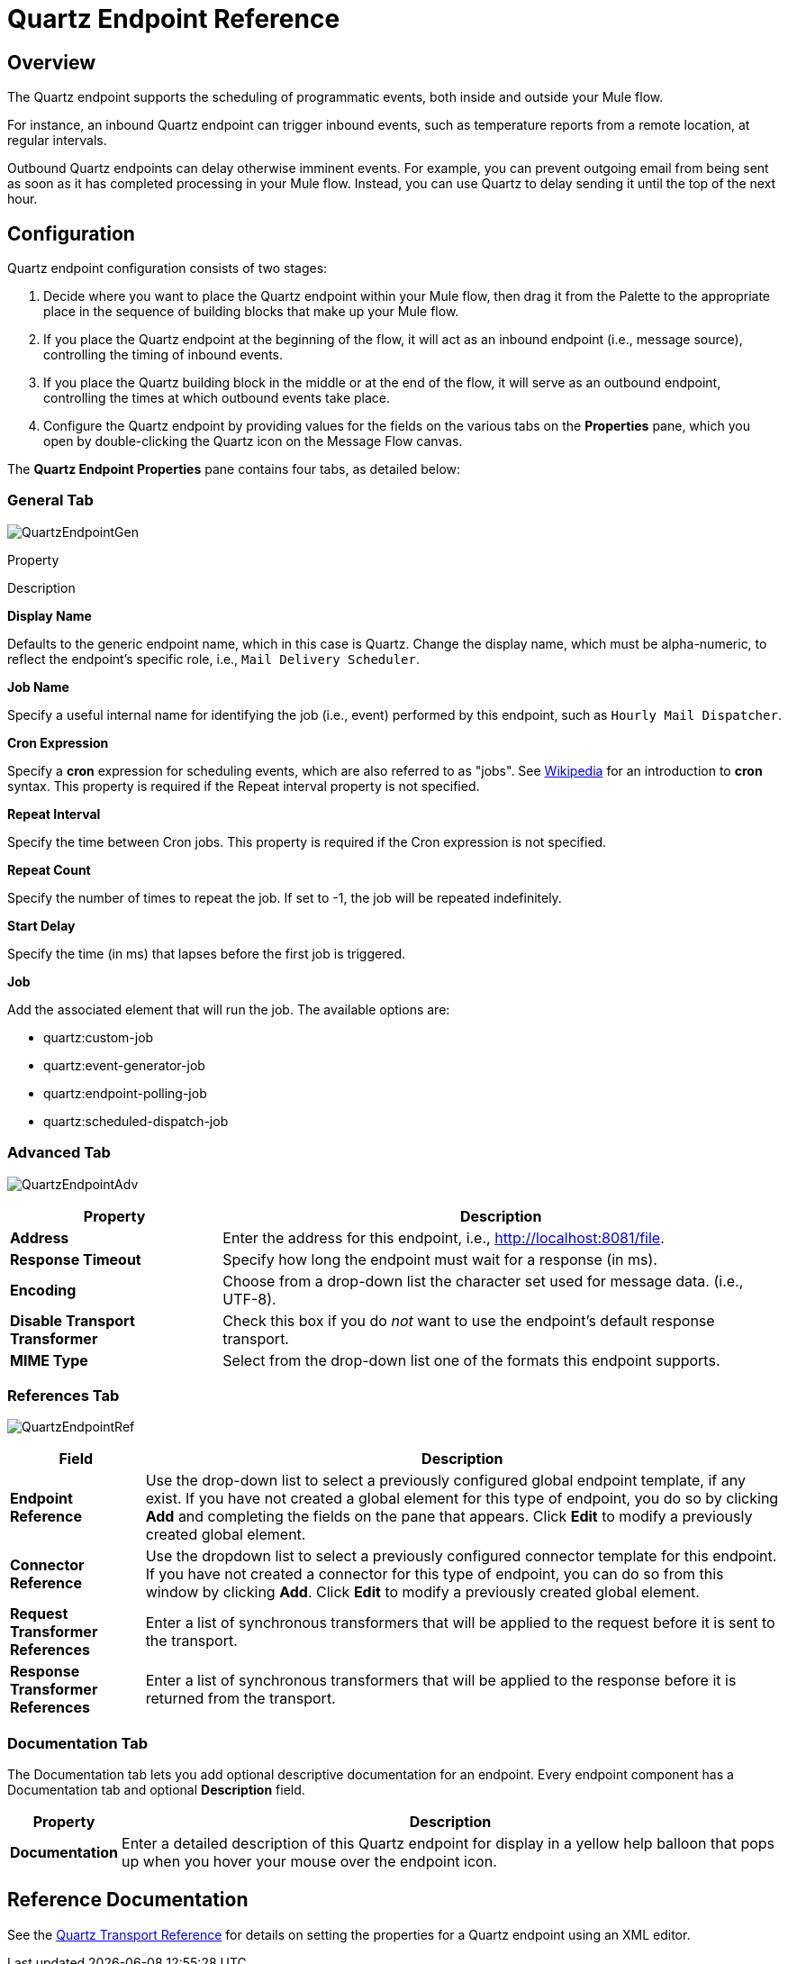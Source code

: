 = Quartz Endpoint Reference

== Overview

The Quartz endpoint supports the scheduling of programmatic events, both inside and outside your Mule flow.

For instance, an inbound Quartz endpoint can trigger inbound events, such as temperature reports from a remote location, at regular intervals.

Outbound Quartz endpoints can delay otherwise imminent events. For example, you can prevent outgoing email from being sent as soon as it has completed processing in your Mule flow. Instead, you can use Quartz to delay sending it until the top of the next hour.

== Configuration

Quartz endpoint configuration consists of two stages:

. Decide where you want to place the Quartz endpoint within your Mule flow, then drag it from the Palette to the appropriate place in the sequence of building blocks that make up your Mule flow.
. If you place the Quartz endpoint at the beginning of the flow, it will act as an inbound endpoint (i.e., message source), controlling the timing of inbound events.
. If you place the Quartz building block in the middle or at the end of the flow, it will serve as an outbound endpoint, controlling the times at which outbound events take place.
. Configure the Quartz endpoint by providing values for the fields on the various tabs on the *Properties* pane, which you open by double-clicking the Quartz icon on the Message Flow canvas.

The *Quartz Endpoint Properties* pane contains four tabs, as detailed below:

=== General Tab

image:QuartzEndpointGen.png[QuartzEndpointGen]

Property

Description

*Display Name*

Defaults to the generic endpoint name, which in this case is Quartz. Change the display name, which must be alpha-numeric, to reflect the endpoint's specific role, i.e., `Mail Delivery Scheduler`.

*Job Name*

Specify a useful internal name for identifying the job (i.e., event) performed by this endpoint, such as `Hourly Mail Dispatcher`.

*Cron Expression*

Specify a *cron* expression for scheduling events, which are also referred to as "jobs". See http://%20http://en.wikipedia.org/wiki/Cron[Wikipedia] for an introduction to *cron* syntax. This property is required if the Repeat interval property is not specified.

*Repeat Interval*

Specify the time between Cron jobs. This property is required if the Cron expression is not specified.

*Repeat Count*

Specify the number of times to repeat the job. If set to -1, the job will be repeated indefinitely.

*Start Delay*

Specify the time (in ms) that lapses before the first job is triggered.

*Job*

Add the associated element that will run the job. The available options are:

* quartz:custom-job
* quartz:event-generator-job
* quartz:endpoint-polling-job
* quartz:scheduled-dispatch-job

=== Advanced Tab

image:QuartzEndpointAdv.png[QuartzEndpointAdv]

[%header%autowidth.spread]
|===
|Property |Description
|*Address* |Enter the address for this endpoint, i.e., http://localhost:8081/file.
|*Response Timeout* |Specify how long the endpoint must wait for a response (in ms).
|*Encoding* |Choose from a drop-down list the character set used for message data. (i.e., UTF-8).
|*Disable Transport Transformer* |Check this box if you do _not_ want to use the endpoint’s default response transport.
|*MIME Type* |Select from the drop-down list one of the formats this endpoint supports.
|===

=== References Tab

image:QuartzEndpointRef.png[QuartzEndpointRef]

[%header%autowidth.spread]
|===
|Field |Description
|*Endpoint Reference* |Use the drop-down list to select a previously configured global endpoint template, if any exist. If you have not created a global element for this type of endpoint, you do so by clicking *Add* and completing the fields on the pane that appears. Click *Edit* to modify a previously created global element.
|*Connector Reference* |Use the dropdown list to select a previously configured connector template for this endpoint. If you have not created a connector for this type of endpoint, you can do so from this window by clicking *Add*. Click *Edit* to modify a previously created global element.
|*Request Transformer References* |Enter a list of synchronous transformers that will be applied to the request before it is sent to the transport.
|*Response Transformer References* |Enter a list of synchronous transformers that will be applied to the response before it is returned from the transport.
|===

=== Documentation Tab

The Documentation tab lets you add optional descriptive documentation for an endpoint. Every endpoint component has a Documentation tab and optional *Description* field.

[%header%autowidth.spread]
|===
|Property |Description
|*Documentation* |Enter a detailed description of this Quartz endpoint for display in a yellow help balloon that pops up when you hover your mouse over the endpoint icon.
|===

== Reference Documentation

See the link:/mule-user-guide/v/3.2/quartz-transport-reference[Quartz Transport Reference] for details on setting the properties for a Quartz endpoint using an XML editor.
